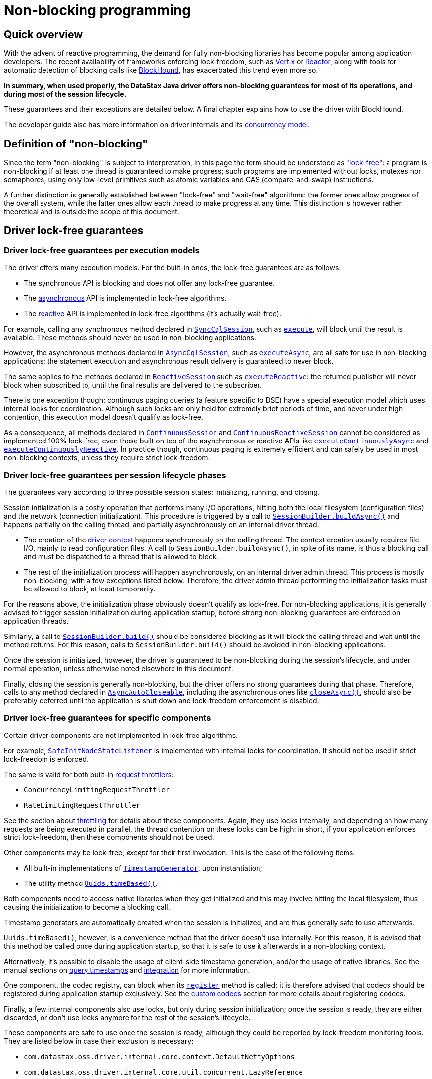 = Non-blocking programming

== Quick overview

With the advent of reactive programming, the demand for fully non-blocking libraries has become  popular among application developers.
The recent availability of frameworks enforcing lock-freedom,  such as https://vertx.io[Vert.x] or https://projectreactor.io[Reactor], along with tools for automatic detection of blocking calls like  https://github.com/reactor/BlockHound[BlockHound], has exacerbated this trend even more so.

*In summary, when used properly, the DataStax Java driver offers non-blocking guarantees for most  of its operations, and during most of the session lifecycle.*

These guarantees and their exceptions are detailed below.
A final chapter explains how to use the  driver with BlockHound.

The developer guide also has more information on driver internals and its  link:../../developer/common/concurrency[concurrency model].

== Definition of "non-blocking"

Since the term "non-blocking" is subject to interpretation, in this page the term should be  understood as "https://www.baeldung.com/lock-free-programming[lock-free]": a program is non-blocking if at least one thread is guaranteed to make  progress;
such programs are implemented without locks, mutexes nor semaphores, using only low-level  primitives such as atomic variables and CAS (compare-and-swap) instructions.

A further distinction is generally established between "lock-free" and "wait-free" algorithms: the  former ones allow progress of the overall system, while the latter ones allow each thread to make  progress at any time.
This distinction is however rather theoretical and is outside the scope of  this document.

== Driver lock-free guarantees

=== Driver lock-free guarantees per execution models

The driver offers many execution models.
For the built-in ones, the lock-free guarantees are as  follows:

* The synchronous API is blocking and does not offer any lock-free guarantee.
* The link:../async[asynchronous] API is implemented in lock-free algorithms.
* The link:../reactive[reactive] API is implemented in lock-free algorithms (it's actually wait-free).

For example, calling any synchronous method declared in https://docs.datastax.com/en/drivers/java/4.17/com/datastax/oss/driver/api/core/cql/SyncCqlSession.html`[`SyncCqlSession`], such as https://docs.datastax.com/en/drivers/java/4.17/com/datastax/oss/driver/api/core/cql/SyncCqlSession.html#execute-com.datastax.oss.driver.api.core.cql.Statement-[`execute`],  will block until the result is available.
These methods should never be used in non-blocking  applications.

However, the asynchronous methods declared in https://docs.datastax.com/en/drivers/java/4.17/com/datastax/oss/driver/api/core/cql/AsyncCqlSession.html[`AsyncCqlSession`], such as https://docs.datastax.com/en/drivers/java/4.17/com/datastax/oss/driver/api/core/cql/AsyncCqlSession.html#executeAsync-com.datastax.oss.driver.api.core.cql.Statement-[`executeAsync`], are all  safe for use in non-blocking applications;
the statement execution and asynchronous result delivery  is guaranteed to never block.

The same applies to the methods declared in https://docs.datastax.com/en/drivers/java/4.17/com/datastax/dse/driver/api/core/cql/reactive/ReactiveSession.html[`ReactiveSession`] such as https://docs.datastax.com/en/drivers/java/4.17/com/datastax/dse/driver/api/core/cql/reactive/ReactiveSession.html#executeReactive-com.datastax.oss.driver.api.core.cql.Statement-[`executeReactive`]: the  returned publisher will never block when subscribed to, until the final results are delivered to  the subscriber.

There is one exception though: continuous paging queries (a feature specific to DSE) have a special execution model which uses internal locks for coordination.
Although such locks are only held for  extremely brief periods of time, and never under high contention, this execution model doesn't  qualify as lock-free.

As a consequence, all methods declared in https://docs.datastax.com/en/drivers/java/4.17/com/datastax/dse/driver/api/core/cql/continuous/ContinuousSession.html[`ContinuousSession`] and https://docs.datastax.com/en/drivers/java/4.17/com/datastax/dse/driver/api/core/cql/continuous/reactive/ContinuousReactiveSession.html[`ContinuousReactiveSession`]  cannot be considered as implemented 100% lock-free, even those built on top of the asynchronous or  reactive APIs like https://docs.datastax.com/en/drivers/java/4.17/com/datastax/dse/driver/api/core/cql/continuous/ContinuousSession.html#executeContinuouslyAsync-com.datastax.oss.driver.api.core.cql.Statement-[`executeContinuouslyAsync`] and https://docs.datastax.com/en/drivers/java/4.17/com/datastax/dse/driver/api/core/cql/continuous/reactive/ContinuousReactiveSession.html#executeContinuouslyReactive-com.datastax.oss.driver.api.core.cql.Statement-[`executeContinuouslyReactive`].
In practice  though, continuous paging is extremely efficient and can safely be used in most non-blocking  contexts, unless they require strict lock-freedom.

=== Driver lock-free guarantees per session lifecycle phases

The guarantees vary according to three possible session states: initializing, running, and closing.

Session initialization is a costly operation that performs many I/O operations, hitting both the  local filesystem (configuration files) and the network (connection initialization).
This procedure  is triggered by a call to https://docs.datastax.com/en/drivers/java/4.17/com/datastax/oss/driver/api/core/session/SessionBuilder.html#buildAsync--[`SessionBuilder.buildAsync()`] and happens partially on the calling  thread, and partially asynchronously on an internal driver thread.

* The creation of the link:../../developer/common/context[driver context] happens synchronously on the calling thread.
The context  creation usually requires file I/O, mainly to read configuration files.
A call to  `SessionBuilder.buildAsync()`, in spite of its name, is thus a blocking call and must be  dispatched to a thread that is allowed to block.
* The rest of the initialization process will happen asynchronously, on an internal driver admin thread.
This process is mostly non-blocking, with a few exceptions listed below.
Therefore, the driver admin thread performing the initialization tasks must be allowed to block, at least temporarily.

For the reasons above, the initialization phase obviously doesn't qualify as lock-free.
For  non-blocking applications, it is generally advised to trigger session initialization during  application startup, before strong non-blocking guarantees are enforced on application threads.

Similarly, a call to https://docs.datastax.com/en/drivers/java/4.17/com/datastax/oss/driver/api/core/session/SessionBuilder.html#build--[`SessionBuilder.build()`] should be considered blocking as it will block the  calling thread and wait until the method returns.
For this reason, calls to `SessionBuilder.build()`  should be avoided in non-blocking applications.

Once the session is initialized, however, the driver is guaranteed to be non-blocking during the session's lifecycle, and under normal operation, unless otherwise noted elsewhere in this document.

Finally, closing the session is generally non-blocking, but the driver offers no strong guarantees  during that phase.
Therefore, calls to any method declared in https://docs.datastax.com/en/drivers/java/4.17/com/datastax/oss/driver/api/core/AsyncAutoCloseable.html[`AsyncAutoCloseable`], including the  asynchronous ones like https://docs.datastax.com/en/drivers/java/4.17/com/datastax/oss/driver/api/core/AsyncAutoCloseable.html#closeAsync--[`closeAsync()`], should also be preferably deferred until the application is  shut down and lock-freedom enforcement is disabled.

=== Driver lock-free guarantees for specific components

Certain driver components are not implemented in lock-free algorithms.

For example, https://docs.datastax.com/en/drivers/java/4.17/com/datastax/oss/driver/api/core/metadata/SafeInitNodeStateListener.html[`SafeInitNodeStateListener`] is implemented with internal locks for coordination.
It  should not be used if strict lock-freedom is enforced.

The same is valid for both built-in https://docs.datastax.com/en/drivers/java/4.17/com/datastax/oss/driver/api/core/session/throttling/RequestThrottler.html[request throttlers]:

* `ConcurrencyLimitingRequestThrottler`
* `RateLimitingRequestThrottler`

See the section about xref:core:throttle.adoc[throttling] for details about these components.
Again, they  use locks internally, and depending on how many requests are being executed in parallel, the thread contention on these locks can be high: in short, if your application enforces strict lock-freedom,  then these components should not be used.

Other components may be lock-free, _except_ for their first invocation.
This is the case of the  following items:

* All built-in implementations of https://docs.datastax.com/en/drivers/java/4.17/com/datastax/oss/driver/api/core/time/TimestampGenerator.html[`TimestampGenerator`], upon instantiation;
* The utility method https://docs.datastax.com/en/drivers/java/4.17/com/datastax/oss/driver/api/core/uuid/Uuids.html#timeBased--[`Uuids.timeBased()`].

Both components need to access native libraries when they get initialized and this may involve  hitting the local filesystem, thus causing the initialization to become a blocking call.

Timestamp generators are automatically created when the session is initialized, and are thus  generally safe to use afterwards.

`Uuids.timeBased()`, however, is a convenience method that the driver doesn't use internally.
For  this reason, it is advised that this method be called once during application startup, so that it is  safe to use it afterwards in a non-blocking context.

Alternatively, it's possible to disable the usage of client-side timestamp generation, and/or the usage of native libraries.
See the manual sections on link:../query_timestamps[query timestamps] and  link:../integration[integration] for more information.

One component, the codec registry, can block when its https://docs.datastax.com/en/drivers/java/4.17/com/datastax/oss/driver/api/core/type/codec/registry/MutableCodecRegistry.html#register-com.datastax.oss.driver.api.core.type.codec.TypeCodec-[`register`] method is called;
it is  therefore advised that codecs should be registered during application startup exclusively.
See the link:../custom_codecs[custom codecs] section for more details about registering codecs.

Finally, a few internal components also use locks, but only during session initialization;
once the  session is ready, they are either discarded, or don't use locks anymore for the rest of the  session's lifecycle.

These components are safe to use once the session is ready, although they could be reported by lock-freedom monitoring tools.
They are listed below in case their exclusion is necessary:

* `com.datastax.oss.driver.internal.core.context.DefaultNettyOptions`
* `com.datastax.oss.driver.internal.core.util.concurrent.LazyReference`
* `com.datastax.oss.driver.internal.core.util.concurrent.ReplayingEventFilter`

=== Driver lock-free guarantees on topology and status events

Topology and status events can cause the driver to use locks temporarily.

When a node gets added to the cluster, or when a node state changes (DOWN to UP or vice versa), the  driver needs to notify a few components: the load balancing policies need to coordinate in order to  assign a new distance to the node (LOCAL, REMOTE or IGNORED);
and the node connection pool will have  to be resized either to accommodate new connections, or to close existing ones.

These operations use internal locks for coordination.
Again, they are only held for extremely brief  periods of time, and never under high contention.
Note that this behavior cannot be disabled or  changed;
if you need to enforce strict lock-freedom, and topology or status changes are being  reported as infringements, consider adding exceptions for the following method calls:

* `com.datastax.oss.driver.internal.core.pool.ChannelSet#add(DriverChannel)`
* `com.datastax.oss.driver.internal.core.pool.ChannelSet#remote(DriverChannel)`
* `com.datastax.oss.driver.internal.core.metadata.LoadBalancingPolicyWrapper$SinglePolicyDistanceReporter#setDistance(Node,NodeDistance)`

=== Driver lock-free guarantees on random uuid generation

Until driver 4.9, the https://docs.datastax.com/en/drivers/java/4.17/com/datastax/oss/driver/api/core/uuid/Uuids.html#random--[`Uuids.random()`] method was a blocking call.
Because of that, this method  could not be used in non-blocking contexts, making UUID generation a difficult issue to solve.

Moreover, this method is used in a few places internally.
This situation was unfortunate because lock-freedom enforcement tools could report calls to that method, but it was impossible to suppress these calls.
Thanks to https://datastax-oss.atlassian.net/browse/JAVA-2449[JAVA-2449], released with driver 4.10.0, `Uuids.random()` became a non-blocking call and random UUIDs can now be safely generated in non-blocking applications.

=== Driver lock-free guarantees when reloading the configuration

The driver has a pluggable configuration mechanism built around the https://docs.datastax.com/en/drivers/java/4.17/com/datastax/oss/driver/api/core/config/DriverConfigLoader.html[`DriverConfigLoader`]  interface.
Implementors may choose to support https://docs.datastax.com/en/drivers/java/4.17/com/datastax/oss/driver/api/core/config/DriverConfigLoader.html#supportsReloading--[hot-reloading] of configuration files, and the  default built-in implementation has this feature enabled by default.

Beware that a hot-reloading of the default configuration mechanism is performed on a driver internal  admin thread.
If hot-reloading is enabled, then this might be reported by lock-freedom infringement  detectors.
If that is the case, it is advised to disable hot-reloading by setting the  `datastax-java-driver.basic.config-reload-interval` option to 0.
See the manual page on  link:../configuration[configuration] for more information.

=== Driver lock-free guarantees when connecting to DSE

When connecting to clusters running recent DSE versions, the driver automatically enables periodic  status reporting.
When preparing the status report, the driver has to hit the local filesystem, and because of that, the status reporting process does not qualify as lock-free.

If lock-freedom is being enforced, then automatic status reporting must be disabled by setting the `datastax-java-driver.advanced.monitor-reporting.enabled` property to false in the driver  configuration.

== Driver mechanism for detection of blocking calls

The driver has its own mechanism for detecting blocking calls happening on an internal driver  thread.
This mechanism is capable of detecting and reporting blatant cases of misuse of the  asynchronous and reactive APIs, e.g.
when the synchronous API is invoked inside a future or callback produced by the asynchronous execution of a statement.
See the core manual page on the  link:../async[asynchronous] API or the developer manual page on  link:../../developer/common/concurrency[driver concurrency] for details.

The driver is not capable, however, of detecting low-level lock-freedom infringements, such as the usage of locks.
You must use an external tool to achieve that.
See below how to use BlockHound for  that.

== Using the driver with Reactor BlockHound

https://projectreactor.io[Reactor]'s tool for automatic detection of blocking calls, https://github.com/reactor/BlockHound[BlockHound], is capable of detecting  and reporting any sort of blocking calls, including I/O, locks, `Thread.sleep`, etc.

When used with the driver, BlockHound can report some calls that, for the reasons explained above,  could be safely considered as false positives.

For this reason, the driver, since version 4.10, ships with a custom `DriverBlockHoundIntegration` class which is automatically discovered by BlockHound through the Service Loader mechanism.
It  contains BlockHound customizations that target most of the cases detailed above, and prevent them  from being reported as blocking calls.

More specifically, the following items are currently declared to be allowed:

* Loading of native libraries during startup (`TimestampGenerator`);
* Locks held during startup only (`DefaultNettyOptions`, `LazyReference`, `ReplayingEventFilter`);
* Locks held during startup and topology and status events processing (`ChannelSet`,  `DistanceReporter`);
* Locks held when executing continuous paging queries;
* Locks held during calls to `MutableCodecRegistry.register()` and `Uuids.timeBased()`.

The following items are NOT declared to be allowed and are likely to be reported by BlockHound if used:

* Request throttlers;
* Automatic status reporting;
* `SafeInitNodeStateListener`.

Note that other blocking startup steps, e.g.
loading of configuration files, are also not declared  to be allowed, because these are genuine blocking I/O calls.
For this reason, if BlockHound is being used, the loading of the driver context, performed by the thread calling `SessionBuilder.build()` or `SessionBuilder.buildAsync()`, must be allowed to perform blocking calls.
